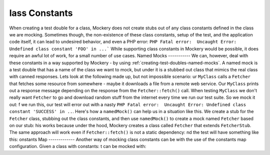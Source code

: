 lass Constants
===============
When creating a test double for a class, Mockery does not create stubs out of
any class constants defined in the class we are mocking. Sometimes though, the
non-existence of these class constants, setup of the test, and the application
code itself, it can lead to undesired behavior, and even a PHP error:
``PHP Fatal error:  Uncaught Error: Undefined class constant 'FOO' in ...```
While supporting class constants in Mockery would be possible, it does require
an awful lot of work, for a small number of use cases.
Named Mocks
-----------
We can, however, deal with these constants in a way supported by Mockery - by
using :ref:`creating-test-doubles-named-mocks`.
A named mock is a test double that has a name of the class we want to mock, but
under it is a stubbed out class that mimics the real class with canned responses.
Lets look at the following made up, but not impossible scenario:
ur ``MyClass`` calls a ``Fetcher`` that fetches some resource from somewhere -
maybe it downloads a file from a remote web service. Our ``MyClass`` prints out
a response message depending on the response from the ``Fetcher::fetch()`` call.
When testing ``MyClass`` we don't really want ``Fetcher`` to go and download
random stuff from the internet every time we run our test suite. So we mock it
out:
f we run this, our test will error out with a nasty
``PHP Fatal error:  Uncaught Error: Undefined class constant 'SUCCESS' in ..``.
Here's how a ``namedMock()`` can help us in a situation like this.
We create a stub for the ``Fetcher`` class, stubbing out the class constants,
and then use ``namedMock()`` to create a mock named ``Fetcher`` based on our
stub:
his works because under the hood, Mockery creates a class called ``Fetcher``
that extends ``FetcherStub``.
The same approach will work even if ``Fetcher::fetch()`` is not a static
dependency:
nd the test will have something like this:
onstants Map
-------------
Another way of mocking class constants can be with the use of the constants map configuration.
Given a class with constants:
t can be mocked with:
